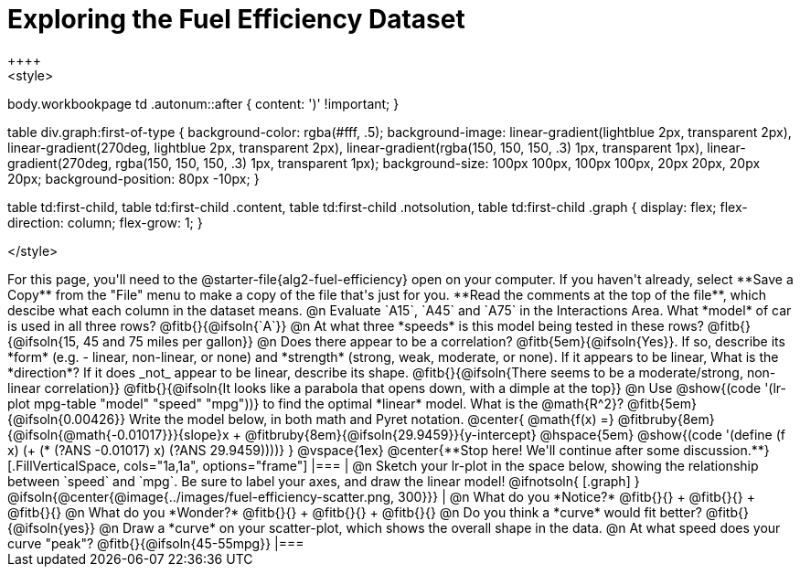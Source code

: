 = Exploring the Fuel Efficiency Dataset
++++
<style>
body.workbookpage td .autonum::after { content: ')' !important; }

table div.graph:first-of-type {
    background-color: rgba(#fff, .5);
    background-image:
        linear-gradient(lightblue 2px, transparent 2px),
        linear-gradient(270deg, lightblue 2px, transparent 2px),
        linear-gradient(rgba(150, 150, 150, .3) 1px, transparent 1px),
        linear-gradient(270deg, rgba(150, 150, 150, .3) 1px, transparent 1px);
    background-size: 100px 100px, 100px 100px, 20px 20px, 20px 20px;
    background-position: 80px -10px;
}

table td:first-child,
table td:first-child .content,
table td:first-child .notsolution,
table td:first-child .graph {
    display: flex; flex-direction: column; flex-grow: 1;
}

</style>
++++
For this page, you'll need to the  @starter-file{alg2-fuel-efficiency} open on your computer. If you haven't already, select **Save a Copy** from the "File" menu to make a copy of the file that's just for you. **Read the comments at the top of the file**, which descibe what each column in the dataset means.

@n Evaluate `A15`, `A45` and `A75` in the Interactions Area. What *model* of car is used in all three rows? @fitb{}{@ifsoln{`A`}}

@n At what three *speeds* is this model being tested in these rows? @fitb{}{@ifsoln{15, 45 and 75 miles per gallon}}

@n Does there appear to be a correlation? @fitb{5em}{@ifsoln{Yes}}. If so, describe its *form* (e.g. - linear, non-linear, or none) and *strength* (strong, weak, moderate, or none). If it appears to be linear, What is the *direction*? If it does _not_ appear to be linear, describe its shape.

@fitb{}{@ifsoln{There seems to be a moderate/strong, non-linear correlation}}

@fitb{}{@ifsoln{It looks like a parabola that opens down, with a dimple at the top}}


@n Use @show{(code '(lr-plot mpg-table "model" "speed" "mpg"))} to find the optimal *linear* model. What is the @math{R^2}? @fitb{5em}{@ifsoln{0.00426}}

Write the model below, in both math and Pyret notation.

@center{
 @math{f(x) =} @fitbruby{8em}{@ifsoln{@math{-0.01017}}}{slope}x + @fitbruby{8em}{@ifsoln{29.9459}}{y-intercept} @hspace{5em} @show{(code '(define (f x) (+ (* (?ANS -0.01017) x) (?ANS 29.9459))))}
}

@vspace{1ex}

@center{**Stop here! We'll continue after some discussion.**}

[.FillVerticalSpace, cols="1a,1a", options="frame"]
|===
|
@n Sketch your lr-plot in the space below, showing the relationship between `speed` and `mpg`. Be sure to label your axes, and draw the linear model!

@ifnotsoln{
[.graph]
}

@ifsoln{@center{@image{../images/fuel-efficiency-scatter.png, 300}}}

|
@n What do you *Notice?* @fitb{}{} +
@fitb{}{} +
@fitb{}{}

@n What do you *Wonder?* @fitb{}{} +
@fitb{}{} +
@fitb{}{}

@n Do you think a *curve* would fit better? @fitb{}{@ifsoln{yes}}

@n Draw a *curve* on your scatter-plot, which shows the overall shape in the data.

@n At what speed does your curve "peak"? @fitb{}{@ifsoln{45-55mpg}}

|===
